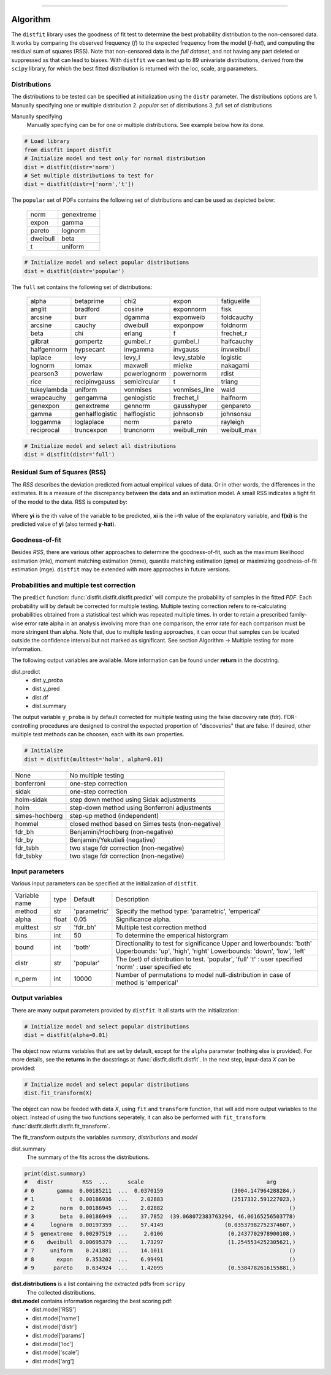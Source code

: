 .. _code_directive:
--------------------

Algorithm
'''''''''

The ``distfit`` library uses the goodness of fit test to determine the best probability distribution to the non-censored data. It works by comparing the observed frequency (*f*) to the expected frequency from the model (*f-hat*), and computing the residual sum of squares (RSS). Note that non-censored data is the *full dataset*, and not having any part deleted or suppressed as that can lead to biases.
With ``distfit`` we can test up to 89 univariate distributions, derived from the ``scipy`` library, for which the best fitted distribution is returned with the loc, scale, arg parameters. 


Distributions
---------------------

The distributions to be tested can be specified at initialization using the ``distr`` parameter. 
The distributions options are 
1. Manually specifying one or multiple distribution
2. *popular* set of distributions
3. *full* set of distributions

Manually specifying
	Manually specifying can be for one or multiple distributions. See example below how its done.

.. code:: python

    # Load library
    from distfit import distfit
    # Initialize model and test only for normal distribution
    dist = distfit(distr='norm')
    # Set multiple distributions to test for
    dist = distfit(distr=['norm','t'])

The ``popular`` set of PDFs contains the following set of distributions and can be used as depicted below:

	+------------+------------+
	| norm       | genextreme | 
	+------------+------------+ 
	| expon      | gamma      | 
	+------------+------------+ 
	| pareto     | lognorm    | 
	+------------+------------+ 
	| dweibull   | beta       | 
	+------------+------------+ 
	| t          | uniform    | 
	+------------+------------+ 

.. code:: python

    # Initialize model and select popular distributions
    dist = distfit(distr='popular')

 
The ``full`` set contains the following set of distributions:

	+------------+---------------+------------+---------------+------------+  
	| alpha      | betaprime     | chi2       | expon         | fatiguelife|  
	+------------+---------------+------------+---------------+------------+  
	| anglit     | bradford      | cosine     | exponnorm     | fisk       |  
	+------------+---------------+------------+---------------+------------+  
	| arcsine    | burr          | dgamma     | exponweib     | foldcauchy |  
	+------------+---------------+------------+---------------+------------+  
	| arcsine    | cauchy        | dweibull   | exponpow      | foldnorm   |  
	+------------+---------------+------------+---------------+------------+  
	| beta       | chi           | erlang     | f             | frechet_r  |  
	+------------+---------------+------------+---------------+------------+  
	|gilbrat     | gompertz      | gumbel_r   | gumbel_l      | halfcauchy |
	+------------+---------------+------------+---------------+------------+  
	| halfgennorm| hypsecant     | invgamma   | invgauss      | invweibull |
	+------------+---------------+------------+---------------+------------+  
	| laplace    | levy          | levy_l     | levy_stable   | logistic   |
	+------------+---------------+------------+---------------+------------+  
	+ lognorm    | lomax         | maxwell    | mielke        | nakagami   |
	+------------+---------------+------------+---------------+------------+  
	| pearson3   | powerlaw      |powerlognorm| powernorm     | rdist      |
	+------------+---------------+------------+---------------+------------+  
	| rice       | recipinvgauss |semicircular| t             | triang     |
	+------------+---------------+------------+---------------+------------+  
	|tukeylambda | uniform       | vonmises   | vonmises_line | wald       |
	+------------+---------------+------------+---------------+------------+  
	| wrapcauchy | gengamma      |genlogistic | frechet_l     | halfnorm   |
	+------------+---------------+------------+---------------+------------+  
	| genexpon   | genextreme    | gennorm    | gausshyper    | genpareto  | 
	+------------+---------------+------------+---------------+------------+
	| gamma      |genhalflogistic|halflogistic| johnsonsb     | johnsonsu  |
	+------------+---------------+------------+---------------+------------+
	| loggamma   | loglaplace    | norm       | pareto        | rayleigh   |
	+------------+---------------+------------+---------------+------------+
	| reciprocal | truncexpon    | truncnorm  | weibull_min   | weibull_max|
	+------------+---------------+------------+---------------+------------+

.. code:: python

    # Initialize model and select all distributions
    dist = distfit(distr='full')


Residual Sum of Squares (RSS)
-----------------------------
The *RSS* describes the deviation predicted from actual empirical values of data. Or in other words, the differences in the estimates. It is a measure of the discrepancy between the data and an estimation model. A small RSS indicates a tight fit of the model to the data. RSS is computed by:

.. figure:: ../figs/RSS.svg

Where **yi** is the ith value of the variable to be predicted, **xi** is the i-th value of the explanatory variable, and **f(xi)** is the predicted value of **yi** (also termed **y-hat**).


Goodness-of-fit
---------------
Besides *RSS*, there are various other approaches to determine the goodness-of-fit, such as the maximum likelihood estimation (mle), moment matching estimation (mme), quantile matching estimation (qme) or maximizing goodness-of-fit estimation (mge). ``distfit`` may be extended with more approaches in future versions.



Probabilities and multiple test correction
-------------------------------------------

The ``predict`` function: :func:`distfit.distfit.distfit.predict` will compute the probability of samples in the fitted *PDF*. 
Each probability will by default be corrected for multiple testing. Multiple testing correction refers to re-calculating probabilities obtained from a statistical test which was repeated multiple times. In order to retain a prescribed family-wise error rate alpha in an analysis involving more than one comparison, the error rate for each comparison must be more stringent than alpha.
Note that, due to multiple testing approaches, it can occur that samples can be located outside the confidence interval but not marked as significant. See section Algorithm -> Multiple testing for more information.

The following output variables are available. More information can be found under **return** in the docstring.

dist.predict
	* dist.y_proba
	* dist.y_pred
	* dist.df
	* dist.summary

The output variable ``y_proba`` is by default corrected for multiple testing using the false discovery rate (fdr).
FDR-controlling procedures are designed to control the expected proportion of "discoveries" that are false.
If desired, other multiple test methods can be choosen, each with its own properties.

.. code:: python

    # Initialize
    dist = distfit(multtest='holm', alpha=0.01)


+----------------+---------------------------------------------------+
| None           | No multiple testing                               |
+----------------+---------------------------------------------------+
| bonferroni     | one-step correction                               |
+----------------+---------------------------------------------------+
| sidak          | one-step correction                               |
+----------------+---------------------------------------------------+
| holm-sidak     | step down method using Sidak adjustments          |
+----------------+---------------------------------------------------+
|holm            | step-down method using Bonferroni adjustments     |
+----------------+---------------------------------------------------+
|simes-hochberg  | step-up method  (independent)                     |
+----------------+---------------------------------------------------+
|hommel          | closed method based on Simes tests (non-negative) |
+----------------+---------------------------------------------------+
|fdr_bh          | Benjamini/Hochberg  (non-negative)                |
+----------------+---------------------------------------------------+
|fdr_by          | Benjamini/Yekutieli (negative)                    |
+----------------+---------------------------------------------------+
|fdr_tsbh        | two stage fdr correction (non-negative)           |
+----------------+---------------------------------------------------+
|fdr_tsbky       | two stage fdr correction (non-negative)           |
+----------------+---------------------------------------------------+


Input parameters
-----------------
Various input parameters can be specified at the initialization of ``distfit``.

+-----------------+-----+-----------------------+---------------------------------------------------------------+
| Variable name   | type| Default               | Description                                                   |
+-----------------+-----+-----------------------+---------------------------------------------------------------+
| method          | str | 'parametric'          | Specify the method type: 'parametric', 'emperical'            |
+-----------------+-----+-----------------------+---------------------------------------------------------------+
| alpha           |float| 0.05                  | Significance alpha.                                           |
+-----------------+-----+-----------------------+---------------------------------------------------------------+
| multtest        | str | 'fdr_bh'              | Multiple test correction method                               |
+-----------------+-----+-----------------------+---------------------------------------------------------------+
| bins            | int | 50                    | To determine the emperical historgram                         |
+-----------------+-----+-----------------------+---------------------------------------------------------------+
| bound           | int | 'both'                | Directionality to test for significance                       |
|                 |     |                       | Upper and lowerbounds: 'both'                                 |
|                 |     |                       | Upperbounds: 'up', 'high', 'right'                            |
|                 |     |                       | Lowerbounds: 'down', 'low', 'left'                            |
+-----------------+-----+-----------------------+---------------------------------------------------------------+
| distr           | str | 'popular'             | The (set) of distribution to test.                            |
|                 |     |                       | 'popular', 'full'                                             |
|                 |     |                       | 't' : user specified                                          |
|                 |     |                       | 'norm' : user specified                                       |
|                 |     |                       | etc                                                           |
+-----------------+-----+-----------------------+---------------------------------------------------------------+
| n_perm          | int | 10000                 | Number of permutations to model                               |
|                 |     |                       | null-distribution in case of method is 'emperical'            |
+-----------------+-----+-----------------------+---------------------------------------------------------------+


Output variables
-----------------
There are many output parameters provided by ``distfit``.
It all starts with the initialization:

.. code:: python

    # Initialize model and select popular distributions
    dist = distfit(alpha=0.01)


The object now returns variables that are set by default, except for the ``alpha`` parameter (nothing else is provided). For more details, see the **returns** in the docstrings at :func:`distfit.distfit.distfit`. In the next step, input-data *X* can be provided:

.. code:: python

    # Initialize model and select popular distributions
    dist.fit_transform(X)

The object can now be feeded with data *X*, using ``fit`` and ``transform`` function, that will add more output variables to the object.
Instead of using the two functions seperately, it can also be performed with ``fit_transform``: :func:`distfit.distfit.distfit.fit_transform`.

The fit_transform outputs the variables *summary*, *distributions* and *model*

dist.summary
	The summary of the fits across the distributions.

.. code:: python
    
    print(dist.summary)
    # 	distr         RSS  ...      scale                                      arg
    # 0       gamma  0.00185211  ...  0.0370159                     (3004.147964288284,)
    # 1           t  0.00186936  ...    2.02883                     (2517332.591227023,)
    # 2        norm  0.00186945  ...    2.02882                                       ()
    # 3        beta  0.00186949  ...    37.7852  (39.068072383763294, 46.06165256503778)
    # 4     lognorm  0.00197359  ...    57.4149                   (0.03537982752374607,)
    # 5  genextreme  0.00297519  ...     2.0106                    (0.2437702978900108,)
    # 6    dweibull  0.00695379  ...    1.73297                    (1.2545534252305621,)
    # 7     uniform    0.241881  ...    14.1011                                       ()
    # 8       expon    0.353202  ...    6.99491                                       ()
    # 9      pareto    0.634924  ...    1.42095                    (0.5384782616155881,)


**dist.distributions** is a list containing the extracted pdfs from ``scripy``
	The collected distributions.

**dist.model** contains information regarding the best scoring pdf:
	* dist.model['RSS']
	* dist.model['name']
	* dist.model['distr']
	* dist.model['params']
	* dist.model['loc']
	* dist.model['scale']
	* dist.model['arg']

